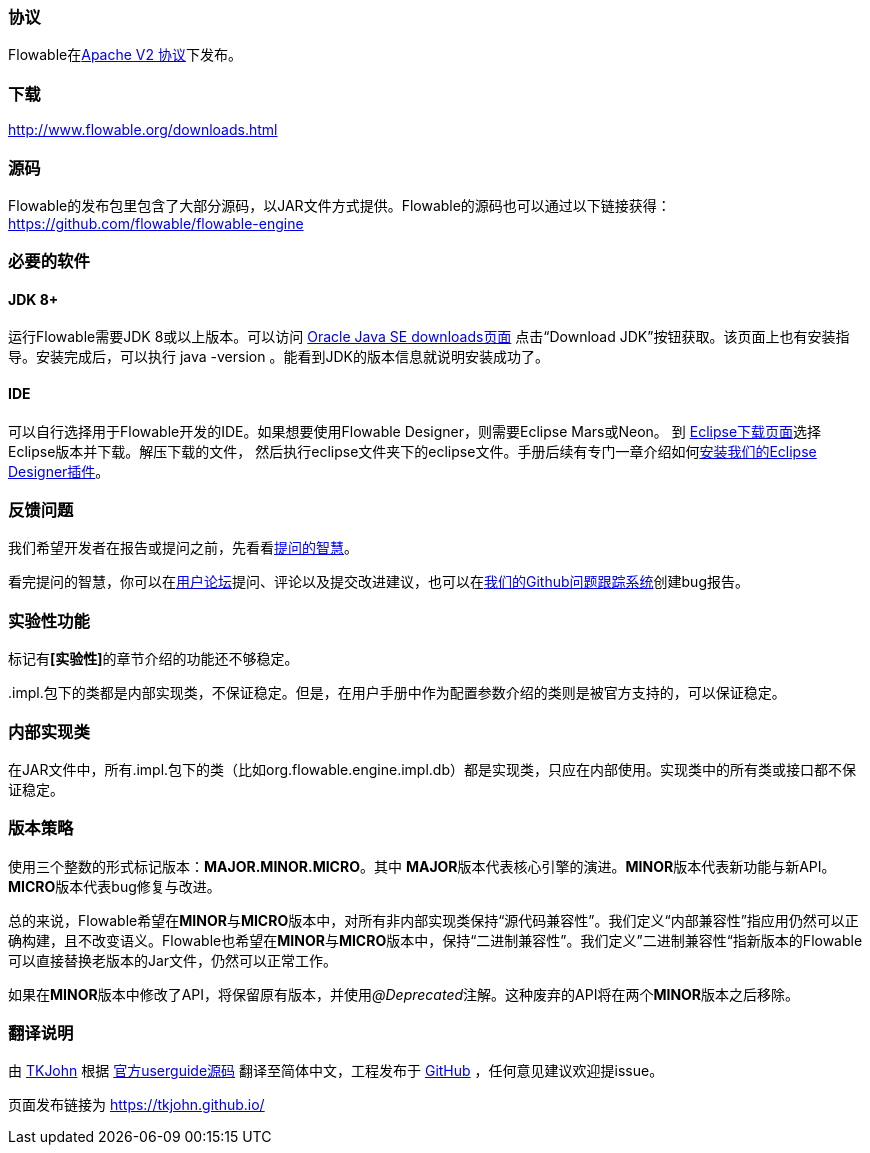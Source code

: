 [[license]]

=== 协议

Flowable在link:$$http://www.apache.org/licenses/LICENSE-2.0.html$$[Apache V2 协议]下发布。

[[download]]

=== 下载

link:$$http://www.flowable.org/downloads.html$$[http://www.flowable.org/downloads.html]
[[sources]]

=== 源码

Flowable的发布包里包含了大部分源码，以JAR文件方式提供。Flowable的源码也可以通过以下链接获得：
  link:$$https://github.com/flowable/flowable-engine$$[https://github.com/flowable/flowable-engine]


[[required.software]]

=== 必要的软件

==== JDK 8+

运行Flowable需要JDK 8或以上版本。可以访问 link:$$http://www.oracle.com/technetwork/java/javase/downloads/index.html$$[Oracle Java SE downloads页面] 点击“Download JDK”按钮获取。该页面上也有安装指导。安装完成后，可以执行 +java -version+ 。能看到JDK的版本信息就说明安装成功了。

==== IDE

可以自行选择用于Flowable开发的IDE。如果想要使用Flowable Designer，则需要Eclipse Mars或Neon。
到 link:$$http://www.eclipse.org/downloads/$$[Eclipse下载页面]选择Eclipse版本并下载。解压下载的文件，
然后执行++eclipse++文件夹下的eclipse文件。手册后续有专门一章介绍如何<<eclipseDesignerInstallation,安装我们的Eclipse Designer插件>>。


[[reporting.problems]]

=== 反馈问题

我们希望开发者在报告或提问之前，先看看link:$$http://www.catb.org/~esr/faqs/smart-questions.html$$[提问的智慧]。

看完提问的智慧，你可以在link:$$http://forums.flowable.org$$[用户论坛]提问、评论以及提交改进建议，也可以在link:$$https://github.com/flowable/flowable-engine/issues$$[我们的Github问题跟踪系统]创建bug报告。


[[experimental]]

=== 实验性功能

标记有**[实验性]**的章节介绍的功能还不够稳定。

++.impl.++包下的类都是内部实现类，不保证稳定。但是，在用户手册中作为配置参数介绍的类则是被官方支持的，可以保证稳定。


[[internal]]

=== 内部实现类

在JAR文件中，所有++.impl.++包下的类（比如++org.flowable.engine.impl.db++）都是实现类，只应在内部使用。实现类中的所有类或接口都不保证稳定。

[[_versioning_strategy]]
=== 版本策略

使用三个整数的形式标记版本：**MAJOR.MINOR.MICRO**。其中 **MAJOR**版本代表核心引擎的演进。**MINOR**版本代表新功能与新API。**MICRO**版本代表bug修复与改进。

总的来说，Flowable希望在**MINOR**与**MICRO**版本中，对所有非内部实现类保持“源代码兼容性”。我们定义“内部兼容性”指应用仍然可以正确构建，且不改变语义。Flowable也希望在**MINOR**与**MICRO**版本中，保持“二进制兼容性”。我们定义”二进制兼容性“指新版本的Flowable可以直接替换老版本的Jar文件，仍然可以正常工作。

如果在**MINOR**版本中修改了API，将保留原有版本，并使用__@Deprecated__注解。这种废弃的API将在两个**MINOR**版本之后移除。

[[translate]]
=== 翻译说明

由 link:$$https://github.com/TKJohn$$[TKJohn] 根据 link:$$https://github.com/flowable/flowable-engine/tree/flowable-6.3.0/docs/userguide$$[官方userguide源码] 翻译至简体中文，工程发布于 link:$$https://github.com/TKJohn/flowable-userguide$$[GitHub] ，任何意见建议欢迎提issue。

页面发布链接为 https://tkjohn.github.io/